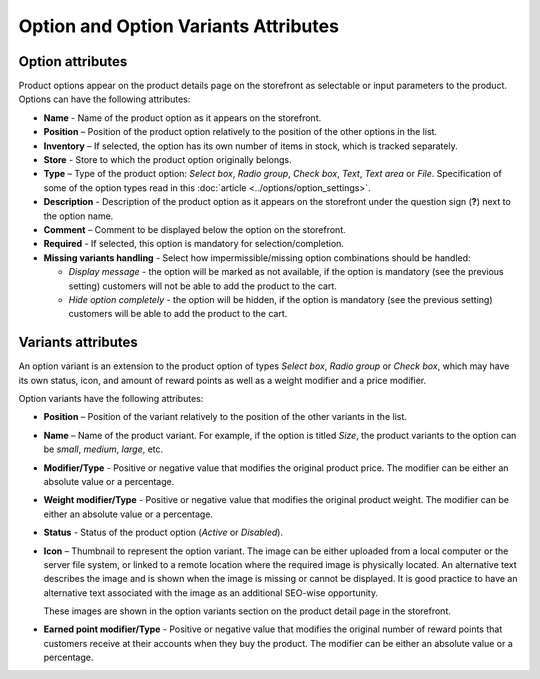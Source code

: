 *************************************
Option and Option Variants Attributes
*************************************

Option attributes
*****************

Product options appear on the product details page on the storefront as selectable or input parameters to the product. Options can have the following attributes:

*	**Name** - Name of the product option as it appears on the storefront.
*	**Position** – Position of the product option relatively to the position of the other options in the list.
*	**Inventory** – If selected, the option has its own number of items in stock, which is tracked separately.
*	**Store** - Store to which the product option originally belongs.
*	**Type** – Type of the product option: *Select box*, *Radio group*, *Check box*, *Text*, *Text area* or *File*. Specification of some of the option types read in this :doc:`article <../options/option_settings>`.
*	**Description** - Description of the product option as it appears on the storefront under the question sign (**?**) next to the option name.
*	**Comment** – Comment to be displayed below the option on the storefront.
*	**Required** - If selected, this option is mandatory for selection/completion.
*	**Missing variants handling** - Select how impermissible/missing option combinations should be handled:

	*	*Display message* - the option will be marked as not available, if the option is mandatory (see the previous setting) customers will not be able to add the product to the cart.
	*	*Hide option completely* - the option will be hidden, if the option is mandatory (see the previous setting) customers will be able to add the product to the cart.

Variants attributes
*******************

An option variant is an extension to the product option of types *Select box*, *Radio group* or *Check box*, which may have its own status, icon, and amount of reward points as well as a weight modifier and a price modifier.

Option variants have the following attributes:

*	**Position** – Position of the variant relatively to the position of the other variants in the list.
*	**Name** – Name of the product variant. For example, if the option is titled *Size*, the product variants to the option can be *small*, *medium*, *large*, etc.
*	**Modifier/Type** - Positive or negative value that modifies the original product price. The modifier can be either an absolute value or a percentage.
*	**Weight modifier/Type** - Positive or negative value that modifies the original product weight. The modifier can be either an absolute value or a percentage.
*	**Status** - Status of the product option (*Active* or *Disabled*).
*	**Icon** – Thumbnail to represent the option variant. The image can be either uploaded from a local computer or the server file system, or linked to a remote location where the required image is physically located.
	An alternative text describes the image and is shown when the image is missing or cannot be displayed. It is good practice to have an alternative text associated with the image as an additional SEO-wise opportunity.

	These images are shown in the option variants section on the product detail page in the storefront.

.. image:: img/option_variants.png
    :align: center
    :alt: Option variants in the storefront

*	**Earned point modifier/Type** - Positive or negative value that modifies the original number of reward points that customers receive at their accounts when they buy the product. The modifier can be either an absolute value or a percentage.
